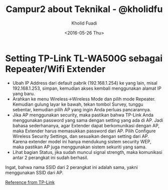 #+TITLE: Campur2 about Teknikal - @kholidfu
#+AUTHOR: Kholid Fuadi
#+DATE: <2016-05-26 Thu>
#+HTML_HEAD: <link rel="stylesheet" type="text/css" href="../../stylesheet.css" />
#+STARTUP: indent


* <<sec:1>>Setting TP-Link TL-WA500G sebagai Repeater/Wifi Extender
- Ubah IP Address dari default pabrik (192.168.1.254) ke yang lain,
  misal 192.168.1.253, simpan, kemudian akses kembali menggunakan
  alamat IP yang baru.
- Arahkan ke menu Wireless->Wireless Mode dan pilih mode
  Repeater. Kemudian gulung layar ke bawah, tekan tombol Survey,
  tunggu sebentar, kemudian pilih AP yang ingin Anda perluas pancarannya.
- Jika AP menggunakan security, maka pastikan bahwa TP-Link Anda
  menggunakan password yang sama dengan setting yang ada di AP. Jadi
  bahasa sederhananya, agar Extender dapat berkomunikasi dengan AP,
  maka Extender harus memasukkan password dari AP. Pilih Configure
  Wireless Security Settings, dan sesuaikan dengan setting dari
  AP. Karena extender model ini hanya mendukung sistem security WEP,
  maka pastikan AP juga menggunakan sistem sekuriti yang sama.
- Lihat bagian Status, jika sudah muncul signal strength, maka
  komunikasi antar 2 perangkat ini sudah berhasil.

Ingat, bahwa nama SSID dari 2 perangkat ini adalah sama, yakni
menggunakan SSID dari AP.

[[http://www.tp-link.co.id/faq-151.html][Reference from TP-Link]]
